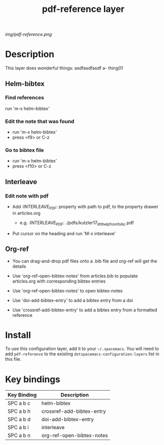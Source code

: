 #+TITLE: pdf-reference layer

# The maximum height of the logo should be 200 pixels.
[[img/pdf-reference.png]]

# TOC links should be GitHub style anchors.
* Table of Contents                                        :TOC_4_gh:noexport:
 - [[#description][Description]]
   - [[#helm-bibtex][Helm-bibtex]]
     - [[#find-references][Find references]]
     - [[#edit-the-note-that-was-found][Edit the note that was found]]
     - [[#go-to-bibtex-file][Go to bibtex file]]
   - [[#interleave][Interleave]]
     - [[#edit-note-with-pdf][Edit note with pdf]]
   - [[#org-ref][Org-ref]]
 - [[#install][Install]]
 - [[#key-bindings][Key bindings]]

* Description
This layer does wonderful things:
  asdfasdfasdf a- thing01
** Helm-bibtex
*** Find references
    run 'm-x helm-bibtex'
*** Edit the note that was found
   - run 'm-x helm-bibtex'
   - press <f9> or C-z
*** Go to bibtex file
   - run 'm-x helm-bibtex'
   - press <f10> or C-z
** Interleave
*** Edit note with pdf 
    - Add :INTERLEAVE_PDF: property with path to pdf, to the property drawer in articles.org

      - e.g. :INTERLEAVE_PDF: ./pdfs/kutzler17_littl_help_from_follic.pdf

    - Put cursor on the heading and run 'M-x interleave'
** Org-ref
   - You can drag-and-drop pdf files onto a .bib file and org-ref will get the
     details
   
   - Use 'org-ref-open-bibtex-notes' from articles.bib to populate articles.org
     with corresponding bibtex entries

   - Use 'org-ref-open-bibtex-notes' to open bibtex-notes

   - Use 'doi-add-bibtex-entry' to add a bibtex entry from a doi

   - Use 'crossref-add-bibtex-entry' to add a bibtex entry from a formatted reference
    
* Install
To use this configuration layer, add it to your =~/.spacemacs=. You will need to
add =pdf-reference= to the existing =dotspacemacs-configuration-layers= list in this
file.

* Key bindings

| Key Binding | Description               |
|-------------+---------------------------|
| SPC a b c   | helm-bibtex               |
| SPC a b h   | crossref-add-bibtex-entry |
| SPC a b d   | doi-add-bibtex-entry      |
| SPC a b i   | interleave                |
| SPC a b n   | org-ref-open-bibtex-notes |

# Use GitHub URLs if you wish to link a Spacemacs documentation file or its heading.
# Examples:
# [[https://github.com/syl20bnr/spacemacs/blob/master/doc/VIMUSERS.org#sessions]]
# [[https://github.com/syl20bnr/spacemacs/blob/master/layers/%2Bfun/emoji/README.org][Link to Emoji layer README.org]]
# If space-doc-mode is enabled, Spacemacs will open a local copy of the linked file.
